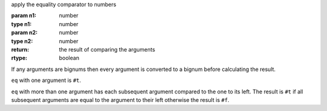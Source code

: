 apply the equality comparator to numbers

:param n1: number
:type n1: number
:param n2: number
:type n2: number
:return: the result of comparing the arguments
:rtype: boolean

If any arguments are bignums then every argument is converted to a
bignum before calculating the result.

``eq`` with one argument is ``#t``.

``eq`` with more than one argument has each subsequent argument
compared to the one to its left.  The result is ``#t`` if all
subsequent arguments are equal to the argument to their left otherwise
the result is ``#f``.
